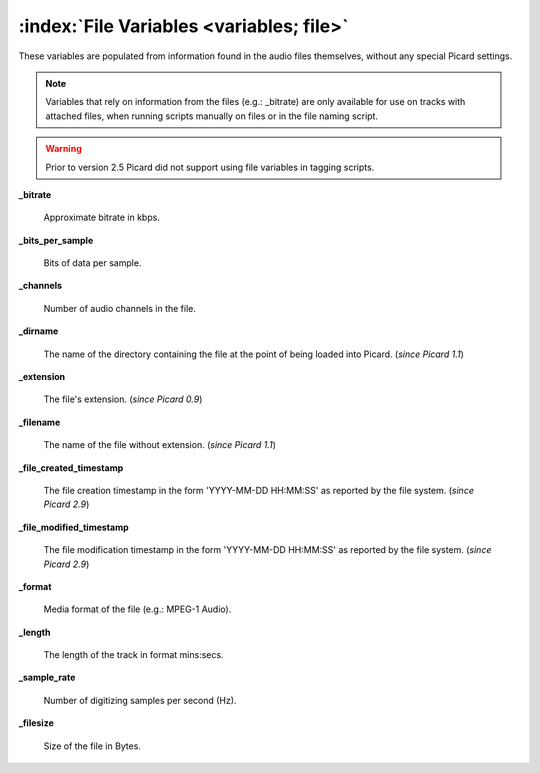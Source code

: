 .. MusicBrainz Picard Documentation Project

:index:`File Variables <variables; file>`
==========================================

These variables are populated from information found in the audio files themselves, without any special Picard settings.

.. note::

   Variables that rely on information from the files (e.g.: _bitrate) are only available for use on
   tracks with attached files, when running scripts manually on files or in the file naming script.

.. warning::

   Prior to version 2.5 Picard did not support using file variables in tagging scripts.

**_bitrate**

    Approximate bitrate in kbps.

**_bits_per_sample**

    Bits of data per sample.

**_channels**

    Number of audio channels in the file.

**_dirname**

    The name of the directory containing the file at the point of being loaded into Picard. (*since Picard 1.1*)

**_extension**

    The file's extension. (*since Picard 0.9*)

**_filename**

    The name of the file without extension. (*since Picard 1.1*)

**_file_created_timestamp**

    The file creation timestamp in the form 'YYYY-MM-DD HH:MM:SS' as reported by the file system. (*since Picard 2.9*)

**_file_modified_timestamp**

    The file modification timestamp in the form 'YYYY-MM-DD HH:MM:SS' as reported by the file system. (*since Picard 2.9*)

**_format**

    Media format of the file (e.g.: MPEG-1 Audio).

**_length**

    The length of the track in format mins:secs.

**_sample_rate**

    Number of digitizing samples per second (Hz).

**_filesize**

   Size of the file in Bytes.
